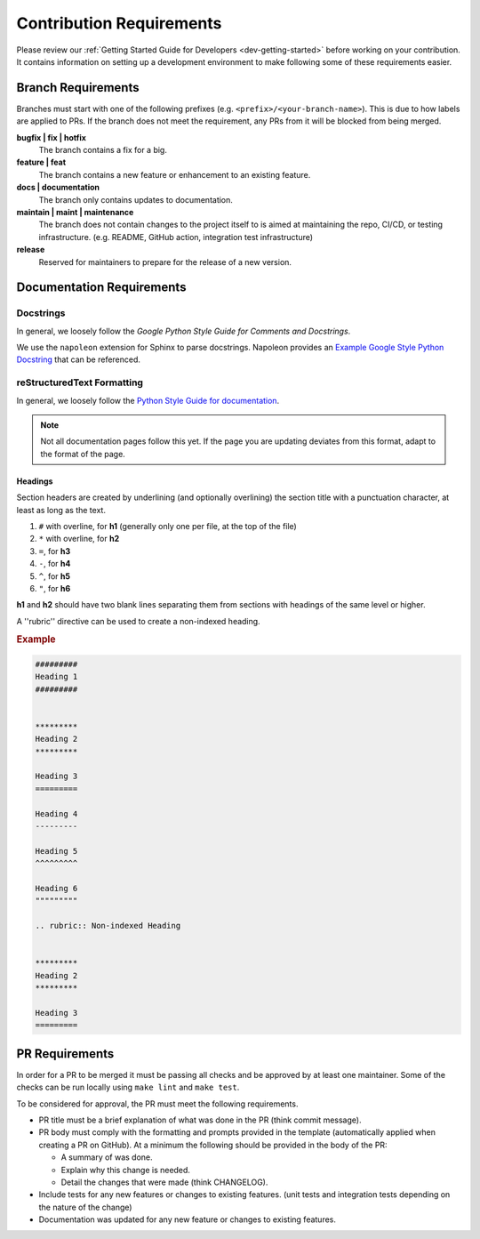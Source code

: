 #########################
Contribution Requirements
#########################

Please review our :ref:`Getting Started Guide for Developers <dev-getting-started>` before working on your contribution.
It contains information on setting up a development environment to make following some of these requirements easier.


*******************
Branch Requirements
*******************

Branches must start with one of the following prefixes (e.g. ``<prefix>/<your-branch-name>``).
This is due to how labels are applied to PRs.
If the branch does not meet the requirement, any PRs from it will be blocked from being merged.

**bugfix | fix | hotfix**
  The branch contains a fix for a big.

**feature | feat**
  The branch contains a new feature or enhancement to an existing feature.

**docs | documentation**
  The branch only contains updates to documentation.

**maintain | maint | maintenance**
  The branch does not contain changes to the project itself to is aimed at maintaining the repo, CI/CD, or testing infrastructure. (e.g. README, GitHub action, integration test infrastructure)

**release**
  Reserved for maintainers to prepare for the release of a new version.


**************************
Documentation Requirements
**************************

Docstrings
==========

In general, we loosely follow the `Google Python Style Guide for Comments and Docstrings`.

We use the ``napoleon`` extension for Sphinx to parse docstrings.
Napoleon provides an `Example Google Style Python Docstring`_ that can be referenced.


.. _Example Google Style Python Docstring: https://sphinxcontrib-napoleon.readthedocs.io/en/latest/example_google.html
.. _Google Python Style Guide for Comments and Docstrings: http://google.github.io/styleguide/pyguide.html#38-comments-and-docstrings

reStructuredText Formatting
===========================

In general, we loosely follow the `Python Style Guide for documentation`_.

.. note:: Not all documentation pages follow this yet. If the page you are updating deviates from this format, adapt to the format of the page.

.. _Python Style Guide for documentation: https://devguide.python.org/documenting/#style-guide

Headings
--------

Section headers are created by underlining (and optionally overlining) the section title with a punctuation character, at least as long as the text.

1. ``#`` with overline, for **h1** (generally only one per file, at the top of the file)
2. ``*`` with overline, for **h2**
3. ``=``, for **h3**
4. ``-``, for **h4**
5. ``^``, for **h5**
6. ``"``, for **h6**

**h1** and **h2** should have two blank lines separating them from sections with headings of the same level or higher.

A ''rubric'' directive can be used to create a non-indexed heading.

.. rubric:: Example
.. code-block:: rst

  #########
  Heading 1
  #########


  *********
  Heading 2
  *********

  Heading 3
  =========

  Heading 4
  ---------

  Heading 5
  ^^^^^^^^^

  Heading 6
  """""""""

  .. rubric:: Non-indexed Heading


  *********
  Heading 2
  *********

  Heading 3
  =========


***************
PR Requirements
***************

In order for a PR to be merged it must be passing all checks and be approved by at least one maintainer.
Some of the checks can be run locally using ``make lint`` and ``make test``.

To be considered for approval, the PR must meet the following requirements.

- PR title must be a brief explanation of what was done in the PR (think commit message).
- PR body must comply with the formatting and prompts provided in the template (automatically applied when creating a PR on GitHub).
  At a minimum the following should be provided in the body of the PR:

  - A summary of was done.
  - Explain why this change is needed.
  - Detail the changes that were made (think CHANGELOG).

- Include tests for any new features or changes to existing features. (unit tests and integration tests depending on the nature of the change)
- Documentation was updated for any new feature or changes to existing features.
